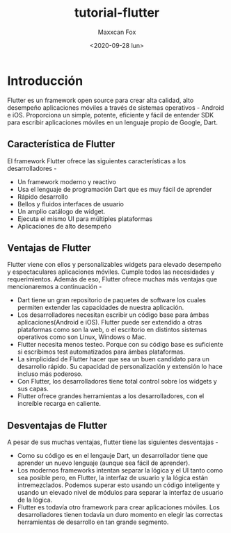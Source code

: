 #+TITLE: tutorial-flutter
#+AUTHOR: Maxxcan Fox
#+EMAIL: maxxcan@disroot.org
#+DATE: <2020-09-28 lun>

* Introducción 

Flutter es un framework open source para crear alta calidad, alto desempeño aplicaciones móviles a través de sistemas operativos - Android e iOS. Proporciona un simple, potente, eficiente y fácil de entender SDK para escribir aplicaciones móviles en un lenguaje propio de Google, Dart. 

** Característica de Flutter

El framework Flutter ofrece las siguientes características a los desarrolladores - 

+ Un framework moderno y reactivo
+ Usa el lenguaje de programación Dart que es muy fácil de aprender 
+ Rápido desarrollo 
+ Bellos y fluidos interfaces de usuario 
+ Un amplio catálogo de widget. 
+ Ejecuta el mismo UI para múltiples plataformas 
+ Aplicaciones de alto desempeño 

** Ventajas de Flutter

Flutter viene con ellos y personalizables widgets para elevado desempeño y espectaculares aplicaciones móviles. Cumple todos las necesidades y requerimientos. Además de eso, Flutter ofrece muchas más ventajas que mencionaremos a continuación - 

+ Dart tiene un gran repositorio de paquetes de software los cuales permiten extender las capacidades de nuestra aplicación. 
+ Los desarrolladores necesitan escribir un código base para ámbas aplicaciones(Android e iOS). Flutter puede ser extendido a otras plataformas como son la web, o el escritorio en distintos sistemas operativos como son Linux, Windows o Mac. 
+ Flutter necesita menos testeo. Porque con su código base es suficiente si escribimos test automatizados para ámbas plataformas.
+ La simplicidad de Flutter hacer que sea un buen candidato para un desarrollo rápido. Su capacidad de personalización y extensión lo hace incluso más poderoso. 
+ Con Flutter, los desarrolladores tiene total control sobre los widgets y sus capas. 
+ Flutter ofrece grandes herramientas a los desarrolladores, con el increíble recarga en caliente. 

** Desventajas de Flutter 

A pesar de sus muchas ventajas, flutter tiene las siguientes desventajas - 

+ Como su código es en el lengauje Dart, un desarrollador tiene que aprender un nuevo lenguaje (aunque sea fácil de aprender).
+ Los modernos frameworks intentan separar la lógica y el UI tanto como sea posible pero, en Flutter, la interfaz de usuario y la lógica están intremezclados.  Podemos superar esto usando un código inteligente y usando un elevado nivel de módulos para separar la interfaz de usuario de la lógica. 
+ Flutter es todavía otro framework para crear aplicaciones móviles. Los desarrolladores tienen todavía un duro momento en elegir las correctas herramientas de desarrollo en tan grande segmento. 

